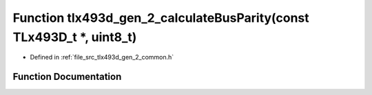 .. _exhale_function_tlx493d__gen__2__common_8h_1a9a5cf7c6aba76468bdde7859d9cb5823:

Function tlx493d_gen_2_calculateBusParity(const TLx493D_t \*, uint8_t)
======================================================================

- Defined in :ref:`file_src_tlx493d_gen_2_common.h`


Function Documentation
----------------------


.. doxygenfunction:: tlx493d_gen_2_calculateBusParity(const TLx493D_t *, uint8_t)
   :project: XENSIV 3D Magnetic Sensors Arduino Library
